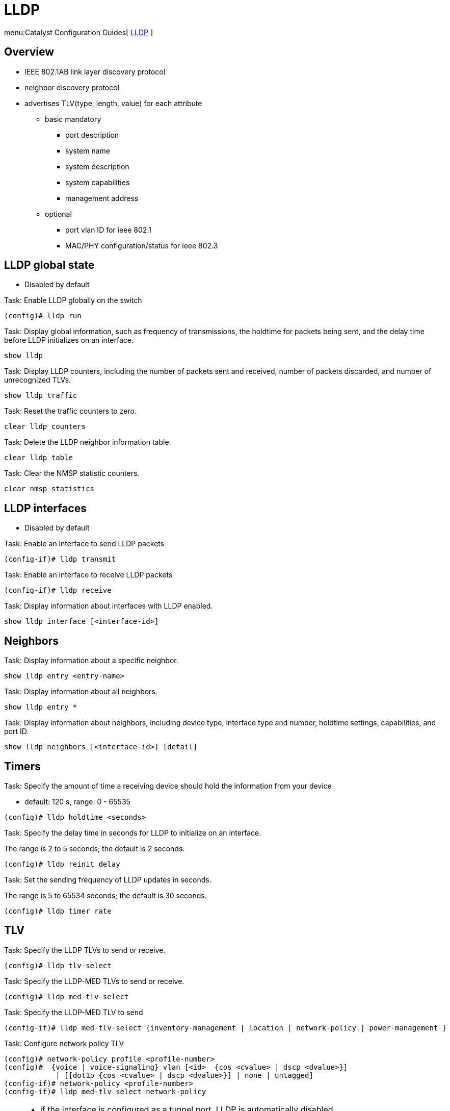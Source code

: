 = LLDP

menu:Catalyst Configuration Guides[ http://www.cisco.com/c/en/us/td/docs/switches/lan/catalyst3750x_3560x/software/release/15-0_2_se/configuration/guide/3750x_cg/swlldp.html[LLDP] ]

== Overview

- IEEE 802.1AB link layer discovery protocol
- neighbor discovery protocol 
- advertises TLV(type, length, value) for each attribute
* basic mandatory
  ** port description
  ** system name
  ** system description
  ** system capabilities 
  ** management address
* optional
  ** port vlan ID for ieee 802.1
  ** MAC/PHY configuration/status for ieee 802.3

== LLDP global state                    

- Disabled by default

.Task: Enable LLDP globally on the switch
----
(config)# lldp run
----

.Task: Display global information, such as frequency of transmissions, the holdtime for packets being sent, and the delay time before LLDP initializes on an interface.
----
show lldp
----

.Task: Display LLDP counters, including the number of packets sent and received, number of packets discarded, and number of unrecognized TLVs.
----
show lldp traffic
----

.Task: Reset the traffic counters to zero.
----
clear lldp counters
----

.Task: Delete the LLDP neighbor information table.
----
clear lldp table
----

.Task: Clear the NMSP statistic counters.

----
clear nmsp statistics
----

== LLDP interfaces                 

- Disabled by default

.Task: Enable an interface to send LLDP packets
----
(config-if)# lldp transmit
----

.Task: Enable an interface to receive LLDP packets
----
(config-if)# lldp receive
----

.Task: Display information about interfaces with LLDP enabled.
----
show lldp interface [<interface-id>]
----

== Neighbors

.Task: Display information about a specific neighbor.
----
show lldp entry <entry-name>
----

.Task: Display information about all neighbors.
----
show lldp entry *
----

.Task: Display information about neighbors, including device type, interface type and number, holdtime settings, capabilities, and port ID.
----
show lldp neighbors [<interface-id>] [detail]
----

== Timers

.Task: Specify the amount of time a receiving device should hold the information from your device
- default: 120 s, range: 0 - 65535
----
(config)# lldp holdtime <seconds>
----

.Task: Specify the delay time in seconds for LLDP to initialize on an interface.
The range is 2 to 5 seconds; the default is 2 seconds.
----
(config)# lldp reinit delay 
----

.Task: Set the sending frequency of LLDP updates in seconds.
The range is 5 to 65534 seconds; the default is 30 seconds.
----
(config)# lldp timer rate
----

== TLV 

.Task: Specify the LLDP TLVs to send or receive.
----
(config)# lldp tlv-select
----

.Task: Specify the LLDP-MED TLVs to send or receive.
----
(config)# lldp med-tlv-select
----

.Task: Specify the LLDP-MED TLV to send 
----
(config-if)# lldp med-tlv-select {inventory-management | location | network-policy | power-management }
----

.Task: Configure network policy TLV 
----
(config)# network-policy profile <profile-number>
(config)#  {voice | voice-signaling} vlan [<id>  {cos <cvalue> | dscp <dvalue>}] 
            | [[dot1p {cos <cvalue> | dscp <dvalue>}] | none | untagged] 
(config-if)# network-policy <profile-number>
(config-if)# lldp med-tlv select network-policy
----

[TIP]
====
- if the interface is configured as a tunnel port, LLDP is automatically disabled.
- If you first configure a network-policy profile on an interface, you cannot apply the switchport voice vlan command on the interface. If the switchport voice vlan vlan-id is already configured on an interface, you can apply a network-policy profile on the interface. This way the interface has the voice or voice-signaling VLAN network-policy profile applied on the interface.
- You cannot configure static secure MAC addresses on an interface that has a network-policy profile.
- You cannot configure a network-policy profile on a private-VLAN port.
- For wired location to function, you must first enter the ip device tracking global configuration command.  
====

.Task: Display the location information for an endpoint.
----
show location
----

== Network-policy profiles

.Task: Display the configured network-policy profiles.
----
show network-policy profile
----

.Task: Display the NMSP information.
----
show nmsp
----

== LLDP-MED

- LLDP for Media Endpoint Devices
- operates between endpoint devices (ip phones) and network devices (switches)
- supports VoIP applications 
- TLVs enabled by default:

* LLDP-MED capabilities TLV
* network policy TLV
* Power management TLV
* Inventory management TLV
* Location TLV

== Wired location service

- The switch uses the wired location service feature to send location and
attachment tracking information for its connected devices to a Cisco Mobility
Services Engine (MSE). The tracked device can be a wireless endpoint, a wired
endpoint, or a wired switch or controller. The switch notifies the MSE of
device link up and link down events through the Network Mobility Services
Protocol (NMSP) location and attachment notifications.

The MSE starts the NMSP connection to the switch, which opens a server port.
When the MSE connects to the switch there are a set of message exchanges to
establish version compatibility and service exchange information followed by
location information synchronization. After connection, the switch periodically
sends location and attachment notifications to the MSE. Any link up or link
down events detected during an interval are aggregated and sent at the end of
the interval.

When the switch determines the presence or absence of a device on a link-up or
link-down event, it obtains the client-specific information such as the MAC
address, IP address, and username. If the client is LLDP-MED- or CDP-capable,
the switch obtains the serial number and UDI through the LLDP-MED location TLV
or CDP.

Depending on the device capabilities, the switch obtains this client information at link up:

- Slot and port specified in port connection
- MAC address specified in the client MAC address
- IP address specified in port connection
- 802.1X username if applicable
- Device category is specified as a wired station
- State is specified as new
- Serial number, UDI
- Model number
- Time in seconds since the switch detected the association

Depending on the device capabilities, the switch obtains this client information at link down:

- Slot and port that was disconnected
- MAC address
- IP address
- 802.1X username if applicable
- Device category is specified as a wired station
- State is specified as delete
- Serial number, UDI
- Time in seconds since the switch detected the disassociation

When the switch shuts down, it sends an attachment notification with the state
delete and the IP address before closing the NMSP connection to the MSE. The
MSE interprets this notification as disassociation for all the wired clients
associated with the switch.

If you change a location address on the switch, the switch sends an NMSP
location notification message that identifies the affected ports and the
changed address information. 
